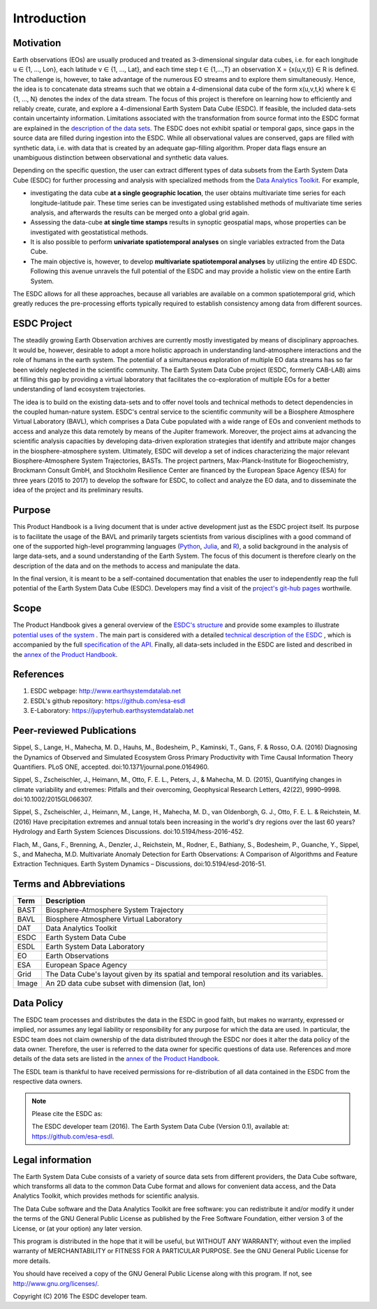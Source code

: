 ============
Introduction
============

.. BC

Motivation
==========

Earth observations (EOs) are usually produced and treated as 3-dimensional singular data cubes, i.e. for each
longitude u ∈ {1, ..., Lon}, each latitude v ∈ {1, …, Lat}, and each time step t ∈ {1,...,T} an observation
X = {x(u,v,t)} ∈ R is defined. The challenge is, however, to take advantage of the numerous
EO streams and to explore them simultaneously.
Hence, the idea is to concatenate data streams such that we obtain a 4-dimensional data cube of the form x(u,v,t,k)
where k ∈ {1, …, N} denotes the index of the data stream. The focus of this project is therefore on learning how
to efficiently and reliably create, curate, and explore a 4-dimensional Earth System Data Cube (ESDC).
If feasible, the included data-sets contain uncertainty information. Limitations associated with the transformation
from source format into the ESDC format are explained in the `description of the data sets <annex.html#Annexes>`__.
The ESDC does not exhibit spatial or temporal gaps, since gaps in the source data are filled during ingestion into
the ESDC. While all observational values are conserved, gaps are filled with synthetic data, i.e. with data that is created by an
adequate gap-filling algorithm. Proper data flags ensure an unambiguous distinction between observational and
synthetic data values.

Depending on the specific question, the user can extract different types of data subsets from the Earth System Data Cube (ESDC)
for further processing and analysis with specialized methods from the
`Data Analytics Toolkit <dat_usage.html#the-data-analytics-toolkit>`__. For example,

* investigating the data cube **at a single geographic location**, the user obtains multivariate time series for each
  longitude-latitude pair. These time series can be investigated using established methods of multivariate time series
  analysis, and afterwards the results can be merged onto a global grid again.
* Assessing the data-cube **at single time stamps** results in synoptic geospatial maps,
  whose properties can be investigated with geostatistical methods.
* It is also possible to perform **univariate spatiotemporal analyses** on single variables extracted from the
  Data Cube. 
* The main objective is, however, to develop **multivariate spatiotemporal analyses** by utilizing the entire 4D ESDC.
  Following this avenue unravels the full potential of the ESDC and may provide a holistic view on the entire Earth System.

The ESDC allows for all these approaches, because all variables are available on a common spatiotemporal grid, which greatly
reduces the pre-processing efforts typically required to establish consistency among data from different sources.

.. _esdc_project:

ESDC Project
============

The steadily growing Earth Observation archives are currently mostly investigated
by means of disciplinary approaches. It would be, however, desirable to adopt a more holistic approach in understanding land-atmosphere interactions and
the role of humans in the earth system. The potential of a simultaneous exploration of multiple EO data streams
has so far been widely neglected in the scientific community.
The Earth System Data Cube project (ESDC, formerly CAB-LAB) aims at filling this gap by providing
a virtual laboratory that facilitates the co-exploration of multiple EOs for a better understanding of land ecosystem trajectories.

The idea is to build on the existing data-sets and to offer novel tools and technical methods to detect dependencies in the coupled human-nature system.
ESDC's central service to the scientific community will be a Biosphere Atmosphere Virtual Laboratory (BAVL), which comprises a Data
Cube populated with a wide range of EOs and convenient methods to access and analyze this data remotely by means of the Jupiter framework.
Moreover, the project aims at advancing the scientific analysis capacities by developing data-driven exploration strategies that identify and attribute major changes
in the biosphere-atmosphere system. Ultimately, ESDC will develop a set of indices
characterizing the major relevant Biosphere-Atmosphere System Trajectories, BASTs.
The project partners, Max-Planck-Institute for Biogeochemistry, Brockmann Consult GmbH,
and Stockholm Resilience Center are financed by the European Space Agency (ESA) for three years (2015 to 2017) to
develop the software for ESDC, to collect and analyze the EO data, and to disseminate the idea of the project and its preliminary results.


Purpose
=======

This Product Handbook is a living document that is under active development just as the ESDC project itself.
Its purpose is to facilitate the usage of the BAVL and primarily targets scientists from various disciplines with a good
command of one of the supported high-level programming languages (`Python <http://www.python.org>`_, `Julia <http://julialang.org/>`_,
and `R <http://www.>`_), a solid background in the analysis of
large data-sets, and a sound understanding of the Earth System.
The focus of this document is therefore clearly on the description of the data and on the methods to access and manipulate the data.


In the final version, it is meant to be a self-contained documentation that enables the user to independently reap the full potential of the Earth System Data Cube (ESDC).
Developers may find a visit of the `project's git-hub pages <https://github.com/esa-esdl>`_ worthwile.

Scope
=====

The Product Handbook gives a general overview of the `ESDC's structure <esdc_descr.html#ESDC Description>`__
and provide some examples to illustrate `potential uses of the system <cube_scenarios.html#What can I do with the Earth System Data Cube?>`__ .
The main part is considered with a detailed `technical description of the ESDC <cube_usage.html#How can I use the Earth System Data Cube?>`__
, which is accompanied by the full `specification of the API <api_reference.html#ESDL API Reference>`__.
Finally, all data-sets included in the ESDC are listed and described in the `annex of the Product Handbook <annex.html#Annexes>`__.

References
==========

1. ESDC webpage: http://www.earthsystemdatalab.net

2. ESDL's github repository: https://github.com/esa-esdl

3. E-Laboratory: https://jupyterhub.earthsystemdatalab.net


Peer-reviewed Publications
==========================

Sippel, S., Lange, H., Mahecha, M. D., Hauhs, M., Bodesheim, P., Kaminski, T., Gans, F. & Rosso, O.A. (2016)
Diagnosing the Dynamics of Observed and Simulated Ecosystem Gross Primary Productivity with Time Causal Information
Theory Quantifiers. PLoS ONE, accepted. doi:10.1371/journal.pone.0164960.


Sippel, S., Zscheischler, J., Heimann, M., Otto, F. E. L., Peters, J., & Mahecha, M. D. (2015),
Quantifying changes in climate variability and extremes: Pitfalls and their overcoming, Geophysical Research Letters,
42(22), 9990–9998. doi:10.1002/2015GL066307.


Sippel, S., Zscheischler, J., Heimann, M., Lange, H., Mahecha, M. D., van Oldenborgh, G. J., Otto,
F. E. L. & Reichstein, M. (2016) Have precipitation extremes and annual totals been increasing in the world's dry
regions over the last 60 years? Hydrology and Earth System Sciences Discussions. doi:10.5194/hess-2016-452.


Flach, M., Gans, F., Brenning, A., Denzler, J., Reichstein, M., Rodner, E., Bathiany, S., Bodesheim, P., Guanche,
Y., Sippel, S., and Mahecha, M.D. Multivariate Anomaly Detection for Earth Observations: A Comparison of Algorithms
and Feature Extraction Techniques. Earth System Dynamics – Discussions, doi:10.5194/esd-2016-51.




Terms and Abbreviations
=======================

=======================  =============================================================================================
Term                     Description
=======================  =============================================================================================
BAST                     Biosphere-Atmosphere System Trajectory
-----------------------  ---------------------------------------------------------------------------------------------
BAVL                     Biosphere Atmosphere Virtual Laboratory
-----------------------  ---------------------------------------------------------------------------------------------
DAT                      Data Analytics Toolkit
-----------------------  ---------------------------------------------------------------------------------------------
ESDC                     Earth System Data Cube
-----------------------  ---------------------------------------------------------------------------------------------
ESDL                     Earth System Data Laboratory
-----------------------  ---------------------------------------------------------------------------------------------
EO                       Earth Observations
-----------------------  ---------------------------------------------------------------------------------------------
ESA                      European Space Agency
-----------------------  ---------------------------------------------------------------------------------------------
Grid                     The Data Cube's layout given by its spatial and temporal resolution and its variables.
-----------------------  ---------------------------------------------------------------------------------------------
Image                    An 2D data cube subset with dimension (lat, lon)
=======================  =============================================================================================

.. index:: Data Policy

Data Policy
===========

The ESDC team processes and distributes the data in the ESDC in good faith, but makes no warranty, expressed or implied,
nor assumes any legal liability or responsibility for any purpose for which the data are used.
In particular, the ESDC team does not claim ownership of the data distributed through the ESDC nor does it alter the data
policy of the data owner. Therefore, the user is referred to the data owner for specific questions of data use.
References and more details of the data sets are listed in the `annex of the Product Handbook <annex.html#Annexes>`_.

The ESDL team is thankful to have received permissions for re-distribution of all data contained in the ESDC from
the respective data owners.

.. note::

    Please cite the ESDC as:

    The ESDC developer team (2016). The Earth System Data Cube (Version 0.1), available at: https://github.com/esa-esdl.


.. index:: Legal information

Legal information
=================

The Earth System Data Cube consists of a variety of source data sets from different providers, the Data Cube software, which
transforms all data to the common Data Cube format and allows for convenient data access, and the Data Analytics Toolkit, which
provides methods for scientific analysis.

The Data Cube software and the Data Analytics Toolkit are free software:
you can redistribute it and/or modify it under the terms of the GNU General
Public License as published by the Free Software Foundation, either version 3
of the License, or (at your option) any later version.

This program is distributed in the hope that it will be useful,
but WITHOUT ANY WARRANTY; without even the implied warranty of
MERCHANTABILITY or FITNESS FOR A PARTICULAR PURPOSE.  See the
GNU General Public License for more details.

You should have received a copy of the GNU General Public License
along with this program. If not, see http://www.gnu.org/licenses/.

Copyright (C) 2016  The ESDC developer team.

